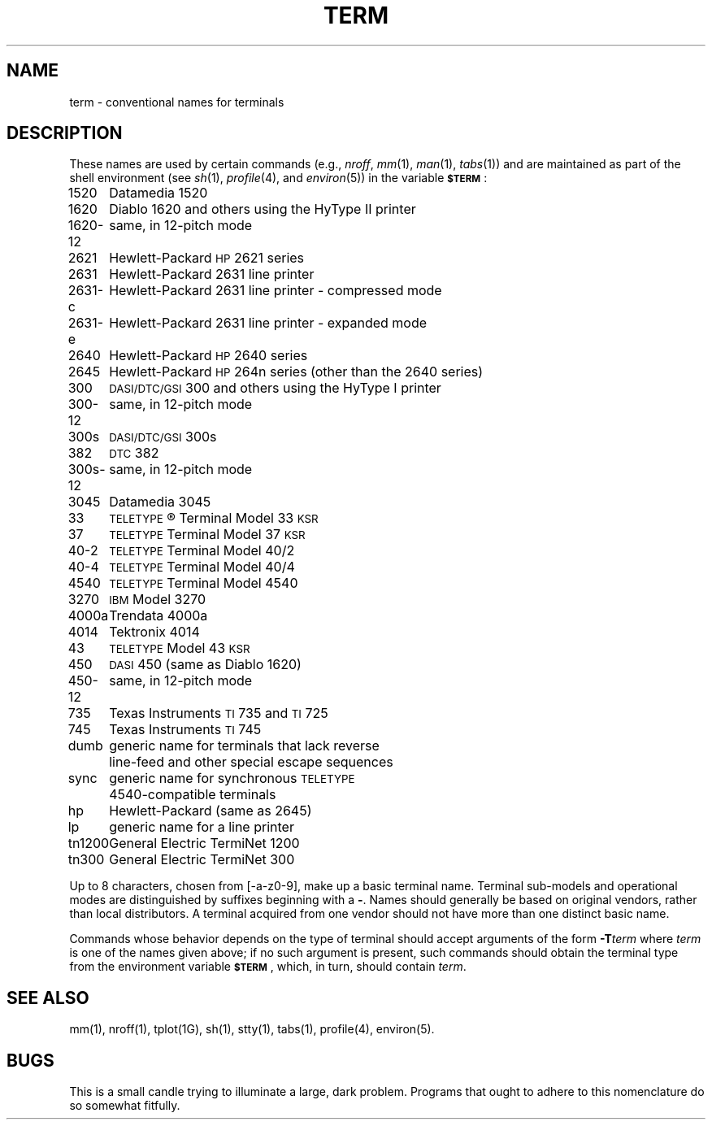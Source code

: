 .TH TERM 5
.SH NAME
term \- conventional names for terminals
.SH DESCRIPTION
These names are used by certain commands (e.g.,
.IR nroff ,
.IR mm (1),
.IR man (1),
.IR tabs (1))
and are maintained as part of the shell environment (see
.IR sh (1),
.IR profile (4),
and
.IR environ (5))
in the variable
.SM
.BR $TERM\*S :
.PP
.nf
.ta \w'300s\-12   'u
1520	Datamedia 1520
1620	Diablo 1620 and others using the HyType II printer
1620\-12	same, in 12-pitch mode
2621	Hewlett-Packard \s-1HP\s+12621 series
2631	Hewlett-Packard 2631 line printer
2631\-c	Hewlett-Packard 2631 line printer - compressed mode
2631\-e	Hewlett-Packard 2631 line printer - expanded mode
2640	Hewlett-Packard \s-1HP\s+12640 series
2645	Hewlett-Packard \s-1HP\s+1264n series (other than the 2640 series)
300	\s-1DASI/DTC/GSI\s+1 300 and others using the HyType I printer
300\-12	same, in 12-pitch mode
300s	\s-1DASI/DTC/GSI\s+1 300s
382	\s-1DTC\s+1 382
300s\-12	same, in 12-pitch mode
3045	Datamedia 3045
33	\s-1TELETYPE\s+1\*R Terminal Model 33 \s-1KSR\s+1
37	\s-1TELETYPE\s+1 Terminal Model 37 \s-1KSR\s+1
40\-2	\s-1TELETYPE\s+1 Terminal Model 40/2
40\-4	\s-1TELETYPE\s+1 Terminal Model 40/4
4540	\s-1TELETYPE\s+1 Terminal Model 4540
3270	\s-1IBM\s+1 Model 3270
4000a	Trendata 4000a
4014	Tektronix 4014
43	\s-1TELETYPE\s+1 Model 43 \s-1KSR\s+1
450	\s-1DASI\s+1 450 (same as Diablo 1620)
450\-12	same, in 12-pitch mode
735	Texas Instruments \s-1TI\s+1735 and \s-1TI\s+1725
745	Texas Instruments \s-1TI\s+1745
dumb	generic name for terminals that lack reverse
	line-feed and other special escape sequences
sync	generic name for synchronous \s-1TELETYPE\s+1
	4540-compatible terminals
hp	Hewlett-Packard (same as 2645)
lp	generic name for a line printer
tn1200	General Electric TermiNet 1200
tn300	General Electric TermiNet 300
.fi
.PP
Up to 8 characters, chosen from [\-a\-z0\-9],
make up a basic terminal name.
Terminal sub-models and operational modes are distinguished by
suffixes beginning with a \f3\-\fP.
Names should generally be based on original vendors,
rather than local distributors.
A terminal acquired from one vendor should not have more than
one distinct basic name.
.PP
Commands whose behavior depends on the type of terminal
should accept arguments of the form
.BI \-T term\^
where
.I term\^
is one of the names given above;
if no such argument is present,
such commands should
obtain the terminal type from
the environment variable
.SM
.BR $TERM\*S ,
which, in turn, should contain
.IR term .
.SH SEE ALSO
mm(1),
nroff(1),
tplot(1G),
sh(1),
stty(1),
tabs(1),
profile(4),
environ(5).
.SH BUGS
This is a small candle trying to illuminate a large, dark problem.
Programs that ought to adhere to this nomenclature do so somewhat fitfully.
.\"	@(#)term.5	5.2 of 5/18/82
